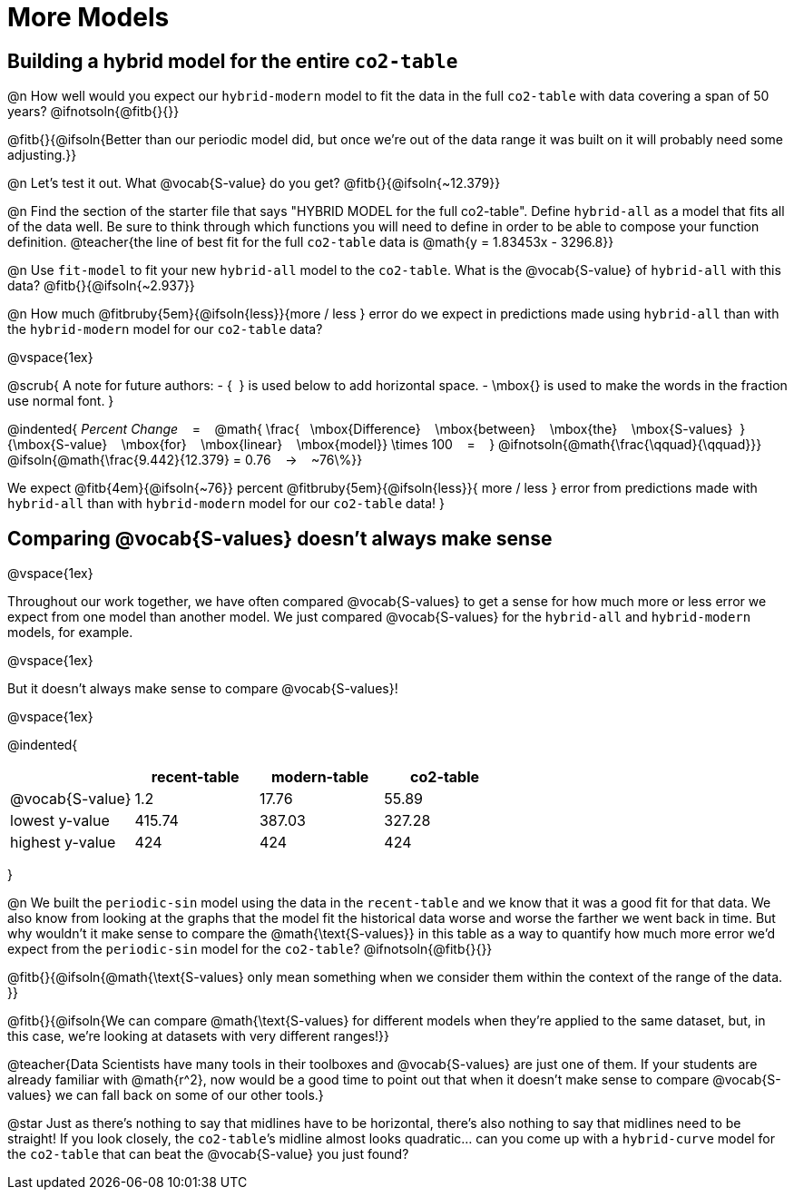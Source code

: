 = More Models

== Building a hybrid model for the entire `co2-table`

@n How well would you expect our `hybrid-modern` model to fit the data in the full `co2-table` with data covering a span of 50 years? @ifnotsoln{@fitb{}{}}

@fitb{}{@ifsoln{Better than our periodic model did, but once we're out of the data range it was built on it will probably need some adjusting.}}

@n Let's test it out. What @vocab{S-value} do you get? @fitb{}{@ifsoln{~12.379}}

@n Find the section of the starter file that says "HYBRID MODEL for the full co2-table". Define `hybrid-all` as a model that fits all of the data well. Be sure to think through which functions you will need to define in order to be able to compose your function definition.
@teacher{the line of best fit for the full `co2-table` data is @math{y = 1.83453x - 3296.8}}

@n Use `fit-model` to fit your new `hybrid-all` model to the `co2-table`. What is the @vocab{S-value} of `hybrid-all` with this data? @fitb{}{@ifsoln{~2.937}}

@n How much @fitbruby{5em}{@ifsoln{less}}{more / less }
error do we expect in predictions made using `hybrid-all` than with the `hybrid-modern` model for our `co2-table` data?

@vspace{1ex}

@scrub{
A note for future authors:
- {&#8192;} is used below to add horizontal space.
- \mbox{} is used to make the words in the fraction use normal font.
}

@indented{
_Percent Change_ &#8192; = &#8192;
@math{
\frac{&#8192; \mbox{Difference} &#8192; \mbox{between} &#8192; \mbox{the} &#8192; \mbox{S-values}&#8192;}
{\mbox{S-value} &#8192; \mbox{for} &#8192; \mbox{linear} &#8192; \mbox{model}}
\times 100 &#8192; = &#8192; }
@ifnotsoln{@math{\frac{\qquad}{\qquad}}}
@ifsoln{@math{\frac{9.442}{12.379} = 0.76  &#8192; &rarr; &#8192;  ~76\%}}

We expect 
@fitb{4em}{@ifsoln{~76}} percent
@fitbruby{5em}{@ifsoln{less}}{ more / less }
error from predictions made with `hybrid-all` than with `hybrid-modern` model for our `co2-table` data!
}

== Comparing @vocab{S-values} doesn't always make sense
@vspace{1ex}

Throughout our work together, we have often compared @vocab{S-values} to get a sense for how much more or less error we expect from one model than another model. We just compared @vocab{S-values} for the `hybrid-all` and `hybrid-modern` models, for example.

@vspace{1ex}

But it doesn't always make sense to compare @vocab{S-values}!

@vspace{1ex}

@indented{
[cols="1a,1a,1a,1a", options="header"]
|===
|					| recent-table	| modern-table 	| co2-table
| @vocab{S-value}	| 1.2 			| 17.76			| 55.89
| lowest y-value	| 415.74 		| 387.03 		| 327.28
| highest y-value	| 424			| 424			| 424
|===
}

@n We built the `periodic-sin` model using the data in the `recent-table` and we know that it was a good fit for that data.  We also know from looking at the graphs that the model fit the historical data worse and worse the farther we went back in time. But why wouldn't it make sense to compare the @math{\text{S-values}} in this table as a way to quantify how much more error we'd expect from the `periodic-sin` model for the `co2-table`? @ifnotsoln{@fitb{}{}}

@fitb{}{@ifsoln{@math{\text{S-values} only mean something when we consider them within the context of the range of the data.
}}

@fitb{}{@ifsoln{We can compare @math{\text{S-values} for different models when they're applied to the same dataset, but, in this case, we're looking at datasets with very different ranges!}}

@teacher{Data Scientists have many tools in their toolboxes and @vocab{S-values} are just one of them. If your students are already familiar with @math{r^2}, now would be a good time to point out that when it doesn't make sense to compare @vocab{S-values} we can fall back on some of our other tools.}

@star Just as there's nothing to say that midlines have to be horizontal, there’s also nothing to say that midlines need to be straight! If you look closely, the `co2-table`’s midline almost looks quadratic… can you come up with a `hybrid-curve` model for the `co2-table` that can beat the @vocab{S-value} you just found?
